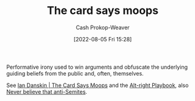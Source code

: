 :PROPERTIES:
:ID:       7e543b7d-8335-45e9-94ec-1392c0c91ce0
:LAST_MODIFIED: [2023-10-16 Mon 00:30]
:END:
#+title: The card says moops
#+hugo_custom_front_matter: :slug "7e543b7d-8335-45e9-94ec-1392c0c91ce0"
#+author: Cash Prokop-Weaver
#+date: [2022-08-05 Fri 15:28]
#+filetags: :concept:

Performative irony used to win arguments and obfuscate the underlying guiding beliefs from the public and, often, themselves.

See [[id:d23a7621-32c5-4cf6-8f2e-e9a84bb55eec][Ian Danskin | The Card Says Moops]] and the [[id:913d6ace-03ac-4d34-ae92-5bd8a519236c][Alt-right Playbook]], also [[id:a991edbf-1372-4296-ab3e-c45dadcfdc20][Never believe that anti-Semites]].

* Flashcards :noexport:
** Describe :fc:
:PROPERTIES:
:ID:       d5d7cec6-a4a6-4049-a89d-519e13d35701
:ANKI_NOTE_ID: 1656857049757
:FC_CREATED: 2022-07-03T14:04:09Z
:FC_TYPE:  double
:END:
:REVIEW_DATA:
| position | ease | box | interval | due                  |
|----------+------+-----+----------+----------------------|
| front    | 2.45 |   7 |   219.46 | 2024-01-07T12:15:33Z |
| back     | 2.65 |   8 |   675.38 | 2025-08-21T16:38:19Z |
:END:
[[id:7e543b7d-8335-45e9-94ec-1392c0c91ce0][The card says moops]]
*** Back
Performative irony used to win arguments and obfuscate the underlying guiding beliefs from the public and, often, themselves.
*** Source
[cite:@danskinCardSaysMoops2019]
** Example(s) ([[id:913d6ace-03ac-4d34-ae92-5bd8a519236c][Alt-right Playbook]]) :fc:
:PROPERTIES:
:ID:       1b306faf-5d03-4940-9a68-932b76e6a26d
:ANKI_NOTE_ID: 1656857050582
:FC_CREATED: 2022-07-03T14:04:10Z
:FC_TYPE:  double
:END:
:REVIEW_DATA:
| position | ease | box | interval | due                  |
|----------+------+-----+----------+----------------------|
| front    | 2.50 |   7 |   248.82 | 2023-12-01T12:47:42Z |
| back     | 2.35 |   8 |   419.70 | 2024-11-07T08:03:30Z |
:END:
[[id:7e543b7d-8335-45e9-94ec-1392c0c91ce0][The card says moops]]
*** Back
- I just want to watch the world burn
- I'm just here to trigger the libs ([[id:d8ff4c8c-4032-473b-9060-8bd7903784c8][Why is it always the libs?]])

*** Source
[cite:@danskinCardSaysMoops2019]
#+print_bibliography: